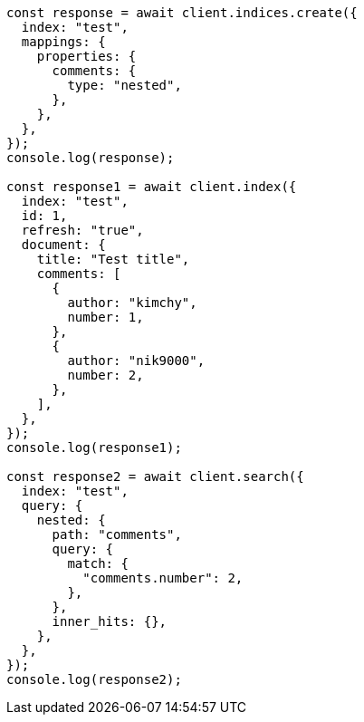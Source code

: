 // This file is autogenerated, DO NOT EDIT
// Use `node scripts/generate-docs-examples.js` to generate the docs examples

[source, js]
----
const response = await client.indices.create({
  index: "test",
  mappings: {
    properties: {
      comments: {
        type: "nested",
      },
    },
  },
});
console.log(response);

const response1 = await client.index({
  index: "test",
  id: 1,
  refresh: "true",
  document: {
    title: "Test title",
    comments: [
      {
        author: "kimchy",
        number: 1,
      },
      {
        author: "nik9000",
        number: 2,
      },
    ],
  },
});
console.log(response1);

const response2 = await client.search({
  index: "test",
  query: {
    nested: {
      path: "comments",
      query: {
        match: {
          "comments.number": 2,
        },
      },
      inner_hits: {},
    },
  },
});
console.log(response2);
----
